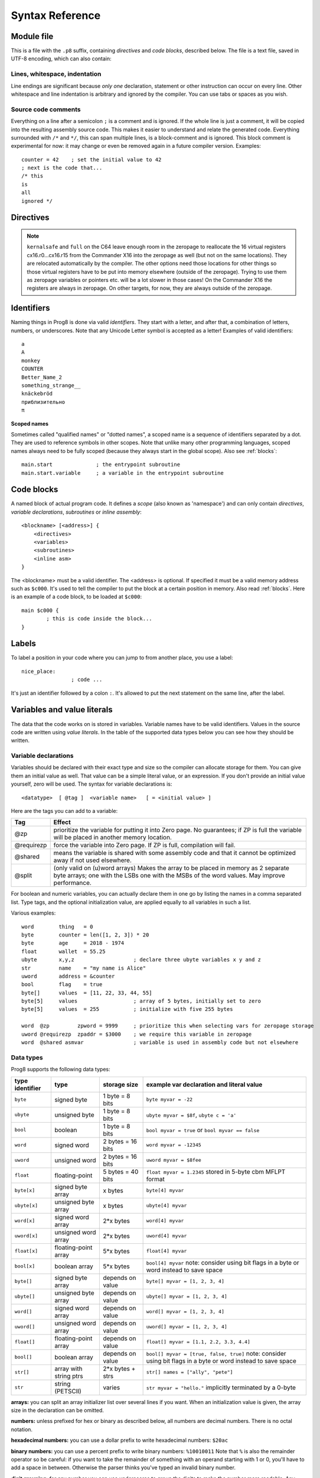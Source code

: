 .. _syntaxreference:

================
Syntax Reference
================

Module file
-----------

This is a file with the ``.p8`` suffix, containing *directives* and *code blocks*, described below.
The file is a text file, saved in UTF-8 encoding, which can also contain:

Lines, whitespace, indentation
^^^^^^^^^^^^^^^^^^^^^^^^^^^^^^

Line endings are significant because *only one* declaration, statement or other instruction can occur on every line.
Other whitespace and line indentation is arbitrary and ignored by the compiler.
You can use tabs or spaces as you wish.

Source code comments
^^^^^^^^^^^^^^^^^^^^

Everything on a line after a semicolon ``;`` is a comment and is ignored.
If the whole line is just a comment, it will be copied into the resulting assembly source code.
This makes it easier to understand and relate the generated code.
Everything surrounded with ``/*`` and ``*/``, this can span multiple lines, is a block-comment and is ignored.
This block comment is experimental for now: it may change or even be removed again in a future compiler version.
Examples::

	counter = 42    ; set the initial value to 42
	; next is the code that...
	/* this
	is
	all
	ignored */


.. _directives:

Directives
-----------

.. data:: %output <type>

	Level: module.
	Global setting, selects program output type. Default is ``prg``.

	- type ``raw`` : no header at all, just the raw machine code data
	- type ``prg`` : C64 program (with load address header)


.. data:: %launcher <type>

	Level: module.
	Global setting, selects the program launcher stub to use.
	Only relevant when using the ``prg`` output type. Defaults to ``basic``.

	- type ``basic`` : add a tiny C64 BASIC program, with a SYS statement calling into the machine code
	- type ``none`` : no launcher logic is added at all

.. data:: %zeropage <style>

    Level: module.
    Global setting, select zeropage handling style. Defaults to ``kernalsafe``.

    - style ``kernalsafe`` -- use the part of the ZP that is 'free' or only used by BASIC routines,
      and don't change anything else.  This allows full use of Kernal ROM routines (but not BASIC routines),
      including default IRQs during normal system operation.
      It's not possible to return cleanly to BASIC when the program exits. The only choice is
      to perform a system reset. (A ``system_reset`` subroutine is available in the syslib to help you do this)
    - style ``floatsafe`` -- like the previous one but also reserves the addresses that
      are required to perform floating point operations (from the BASIC Kernal). No clean exit is possible.
    - style ``basicsafe`` -- the most restricted mode; only use the handful 'free' addresses in the ZP, and don't
      touch change anything else. This allows full use of BASIC and Kernal ROM routines including default IRQs
      during normal system operation.
      When the program exits, it simply returns to the BASIC ready prompt.
    - style ``full`` -- claim the whole ZP for variables for the program, overwriting everything,
      except the few addresses mentioned above that are used by the system's IRQ routine.
      Even though the default IRQ routine is still active, it is impossible to use most BASIC and Kernal ROM routines.
      This includes many floating point operations and several utility routines that do I/O, such as ``print``.
      This option makes programs smaller and faster because even more variables can
      be stored in the ZP (which allows for more efficient assembly code).
      It's not possible to return cleanly to BASIC when the program exits. The only choice is
      to perform a system reset. (A ``system_reset`` subroutine is available in the syslib to help you do this)
    - style ``dontuse`` -- don't use *any* location in the zeropage.

.. note::
    ``kernalsafe`` and ``full`` on the C64 leave enough room in the zeropage to reallocate the
    16 virtual registers cx16.r0...cx16.r15 from the Commander X16 into the zeropage as well
    (but not on the same locations). They are relocated automatically by the compiler.
    The other options need those locations for other things so those virtual registers have
    to be put into memory elsewhere (outside of the zeropage). Trying to use them as zeropage
    variables or pointers etc. will be a lot slower in those cases!
    On the Commander X16 the registers are always in zeropage. On other targets, for now, they
    are always outside of the zeropage.

.. data:: %zpreserved <fromaddress>,<toaddress>

    Level: module.
    Global setting, can occur multiple times. It allows you to reserve or 'block' a part of the zeropage so
    that it will not be used by the compiler.

.. data:: %zpallowed <fromaddress>,<toaddress>

    Level: module.
    Global setting, can occur multiple times. It allows you to designate a part of the zeropage that
    the compiler is allowed to use (if other options don't prevent usage).


.. data:: %address <address>

	Level: module.
	Global setting, set the program's start memory address. It's usually fixed at ``$0801`` because the
	default launcher type is a CBM-BASIC program. But you have to specify this address yourself when
	you don't use a CBM-BASIC launcher.


.. data:: %import <name>

	Level: module.
	This reads and compiles the named module source file as part of your current program.
	Symbols from the imported module become available in your code,
	without a module or filename prefix.
	You can import modules one at a time, and importing a module more than once has no effect.


.. data:: %option <option> [, <option> ...]

	Level: module, block.
	Sets special compiler options.

    - ``enable_floats`` (module level) tells the compiler
      to deal with floating point numbers (by using various subroutines from the Kernal).
      Otherwise, floating point support is not enabled. Normally you don't have to use this yourself as
      importing the ``floats`` library is required anyway and that will enable it for you automatically.
    - ``no_sysinit`` (module level) which cause the resulting program to *not* include
      the system re-initialization logic of clearing the screen, resetting I/O config etc. You'll have to
      take care of that yourself. The program will just start running from whatever state the machine is in when the
      program was launched.
    - ``force_output`` (in a block) will force the block to be outputted in the final program.
      Can be useful to make sure some data is generated that would otherwise be discarded because the compiler thinks it's not referenced (such as sprite data)
    - ``align_word`` (in a block) will make the assembler align the start address of this block on a word boundary in memory (so, an even memory address).
      Warning: if you use this to align array variables in the block, these have to be initialized with a value to make them stay in the block and get aligned properly. Otherwise they'll end up at a random spot in the BSS section and the alignment doesn't apply there.
    - ``align_page`` (in a block) will make the assembler align the start address of this block on a page boundary in memory (so, the LSB of the address is 0).
      Warning: if you use this to align array variables in the block, these have to be initialized with a value to make them stay in the block and get aligned properly. Otherwise they'll end up at a random spot in the BSS section and the alignment doesn't apply there.
    - ``merge`` (in a block) will merge this block's contents into an already existing block with the same name. Useful in library scenarios. Can result in a bunch of unused symbol warnings, this depends on the import order.
    - ``splitarrays`` (block or module) makes all word-arrays in this scope lsb/msb split arrays (as if they all have the @split tag). See Arrays.
    - ``no_symbol_prefixing`` (block or module) makes the compiler *not* use symbol-prefixing when translating prog8 code into assembly.
      Only use this if you know what you're doing because it could result in invalid assembly code being generated.
      This option can be useful when writing library modules that you don't want to be exposing prefixed assembly symbols.
    - ``ignore_unused`` (block or module) suppress warnings about unused variables and subroutines. Instead, these will be silently stripped.
      This option is useful in library modules that contain many more routines beside the ones that you actually use.
    - ``verafxmuls`` (block, cx16 target only) uses Vera FX hardware word multiplication on the CommanderX16 for all word multiplications in this block. Warning: this may interfere with IRQs and other Vera operations, so use this only when you know what you're doing. It's safer to explicitly use ``verafx.muls()``.

.. data:: %encoding <encodingname>

    Overrides, in the module file it occurs in,
    the default text encoding to use for strings and characters that have no explicit encoding prefix.
    You can use one of the recognised encoding names, see :ref:`encodings`.

.. data:: %asmbinary "<filename>" [, <offset>[, <length>]]

    Level: not at module scope.
    This directive can only be used inside a block.
    The assembler itself will include the file as binary bytes at this point, prog8 will not process this at all.
    This means that the filename must be spelled exactly as it appears on your computer's file system.
    Note that this filename may differ in case compared to when you chose to load the file from disk from within the
    program code itself (for example on the C64 and X16 there's the PETSCII encoding difference).
    The file is located relative to the current working directory!
    The optional offset and length can be used to select a particular piece of the file.
    To reference the contents of the included binary data, you can put a label in your prog8 code
    just before the %asmbinary.  To find out where the included binary data ends, add another label directly after it.
    An example program for this can be found below at the description of %asminclude.


.. data:: %asminclude "<filename>"

    Level: not at module scope.
    This directive can only be used inside a block.
    The assembler will include the file as raw assembly source text at this point,
    prog8 will not process this at all. Symbols defined in the included assembly can not be referenced
    from prog8 code. However they can be referenced from other assembly code if properly prefixed.
    You can of course use a label in your prog8 code just before the %asminclude directive, and reference
    that particular label to get to (the start of) the included assembly.
    Be careful: you risk symbol redefinitions or duplications if you include a piece of
    assembly into a prog8 block that already defines symbols itself.
    The compiler first looks for the file relative to the same directory as the module containing this statement is in,
    if the file can't be found there it is searched relative to the current directory.

    .. caution::
        Avoid using single-letter symbols in included assembly code, as they could be confused with CPU registers.
        Also, note that all prog8 symbols are prefixed in assembly code, see :ref:`symbol-prefixing`.

    Here is a small example program to show how to use labels to reference the included contents from prog8 code::

        %import textio
        %zeropage basicsafe

        main {

            sub start() {
                txt.print("first three bytes of included asm:\n")
                uword included_addr = &included_asm
                txt.print_ub(@(included_addr))
                txt.spc()
                txt.print_ub(@(included_addr+1))
                txt.spc()
                txt.print_ub(@(included_addr+2))

                txt.print("\nfirst three bytes of included binary:\n")
                included_addr = &included_bin
                txt.print_ub(@(included_addr))
                txt.spc()
                txt.print_ub(@(included_addr+1))
                txt.spc()
                txt.print_ub(@(included_addr+2))
                txt.nl()
                return

        included_asm:
                %asminclude "inc.asm"

        included_bin:
                %asmbinary "inc.bin"
        end_of_included_bin:

            }
        }


.. data:: %breakpoint

    Level: not at module scope.
    Defines a debugging breakpoint at this location. See :ref:`debugging`

.. data:: %asm {{ ... }}

    Level: not at module scope.
    Declares that a piece of *assembly code* is inside the curly braces.
    This code will be copied as-is into the generated output assembly source file.
    Note that the start and end markers are both *double curly braces* to minimize the chance
    that the assembly code itself contains either of those. If it does contain a ``}}``,
    it will confuse the parser.

    If you use the correct scoping rules you can access symbols from the prog8 program from inside
    the assembly code. Sometimes you'll have to declare a variable in prog8 with `@shared` if it
    is only used in such assembly code.

    .. note::
        64tass syntax is required for the assembly code. As such, mnemonics need to be written in lowercase.

    .. caution::
        Avoid using single-letter symbols in included assembly code, as they could be confused with CPU registers.
        Also, note that all prog8 symbols are prefixed in assembly code, see :ref:`symbol-prefixing`.


Identifiers
-----------

Naming things in Prog8 is done via valid *identifiers*. They start with a letter,
and after that, a combination of letters, numbers, or underscores.
Note that any Unicode Letter symbol is accepted as a letter!
Examples of valid identifiers::

	a
	A
	monkey
	COUNTER
	Better_Name_2
	something_strange__
	knäckebröd
	приблизительно
	π

**Scoped names**

Sometimes called "qualified names" or "dotted names", a scoped name is a sequence of identifiers separated by a dot.
They are used to reference symbols in other scopes. Note that unlike many other programming languages,
scoped names always need to be fully scoped (because they always start in the global scope). Also see :ref:`blocks`::

    main.start              ; the entrypoint subroutine
    main.start.variable     ; a variable in the entrypoint subroutine


Code blocks
-----------

A named block of actual program code. It defines a *scope* (also known as 'namespace') and
can only contain *directives*, *variable declarations*, *subroutines* or *inline assembly*::

    <blockname> [<address>] {
        <directives>
        <variables>
        <subroutines>
        <inline asm>
    }

The <blockname> must be a valid identifier.
The <address> is optional. If specified it must be a valid memory address such as ``$c000``.
It's used to tell the compiler to put the block at a certain position in memory.
Also read :ref:`blocks`.  Here is an example of a code block, to be loaded at ``$c000``::

	main $c000 {
		; this is code inside the block...
	}


Labels
------

To label a position in your code where you can jump to from another place, you use a label::

	nice_place:
			; code ...

It's just an identifier followed by a colon ``:``. It's allowed to put the next statement on
the same line, after the label.


Variables and value literals
----------------------------

The data that the code works on is stored in variables. Variable names have to be valid identifiers.
Values in the source code are written using *value literals*. In the table of the supported
data types below you can see how they should be written.


Variable declarations
^^^^^^^^^^^^^^^^^^^^^

Variables should be declared with their exact type and size so the compiler can allocate storage
for them. You can give them an initial value as well. That value can be a simple literal value,
or an expression. If you don't provide an initial value yourself, zero will be used.
The syntax for variable declarations is::

	<datatype>  [ @tag ]  <variable name>   [ = <initial value> ]

Here are the tags you can add to a variable:

==========  ======
Tag         Effect
==========  ======
@zp         prioritize the variable for putting it into Zero page. No guarantees; if ZP is full the variable will be placed in another memory location.
@requirezp  force the variable into Zero page. If ZP is full, compilation will fail.
@shared     means the variable is shared with some assembly code and that it cannot be optimized away if not used elsewhere.
@split      (only valid on (u)word arrays) Makes the array to be placed in memory as 2 separate byte arrays; one with the LSBs one with the MSBs of the word values. May improve performance.
==========  ======


For boolean and numeric variables, you can actually declare them in one go by listing the names in a comma separated list.
Type tags, and the optional initialization value, are applied equally to all variables in such a list.

Various examples::

    word        thing   = 0
    byte        counter = len([1, 2, 3]) * 20
    byte        age     = 2018 - 1974
    float       wallet  = 55.25
    ubyte       x,y,z                   ; declare three ubyte variables x y and z
    str         name    = "my name is Alice"
    uword       address = &counter
    bool        flag    = true
    byte[]      values  = [11, 22, 33, 44, 55]
    byte[5]     values                  ; array of 5 bytes, initially set to zero
    byte[5]     values  = 255           ; initialize with five 255 bytes

    word  @zp         zpword = 9999     ; prioritize this when selecting vars for zeropage storage
    uword @requirezp  zpaddr = $3000    ; we require this variable in zeropage
    word  @shared asmvar                ; variable is used in assembly code but not elsewhere


Data types
^^^^^^^^^^

Prog8 supports the following data types:

===============  =======================  =================  =========================================
type identifier  type                     storage size       example var declaration and literal value
===============  =======================  =================  =========================================
``byte``         signed byte              1 byte = 8 bits    ``byte myvar = -22``
``ubyte``        unsigned byte            1 byte = 8 bits    ``ubyte myvar = $8f``,   ``ubyte c = 'a'``
``bool``         boolean                  1 byte = 8 bits    ``bool myvar = true`` or ``bool myvar == false``
``word``         signed word              2 bytes = 16 bits  ``word myvar = -12345``
``uword``        unsigned word            2 bytes = 16 bits  ``uword myvar = $8fee``
``float``        floating-point           5 bytes = 40 bits  ``float myvar = 1.2345``
                                                             stored in 5-byte cbm MFLPT format
``byte[x]``      signed byte array        x bytes            ``byte[4] myvar``
``ubyte[x]``     unsigned byte array      x bytes            ``ubyte[4] myvar``
``word[x]``      signed word array        2*x bytes          ``word[4] myvar``
``uword[x]``     unsigned word array      2*x bytes          ``uword[4] myvar``
``float[x]``     floating-point array     5*x bytes          ``float[4] myvar``
``bool[x]``      boolean array            5*x bytes          ``bool[4] myvar``  note: consider using bit flags in a byte or word instead to save space
``byte[]``       signed byte array        depends on value   ``byte[] myvar = [1, 2, 3, 4]``
``ubyte[]``      unsigned byte array      depends on value   ``ubyte[] myvar = [1, 2, 3, 4]``
``word[]``       signed word array        depends on value   ``word[] myvar = [1, 2, 3, 4]``
``uword[]``      unsigned word array      depends on value   ``uword[] myvar = [1, 2, 3, 4]``
``float[]``      floating-point array     depends on value   ``float[] myvar = [1.1, 2.2, 3.3, 4.4]``
``bool[]``       boolean array            depends on value   ``bool[] myvar = [true, false, true]``  note: consider using bit flags in a byte or word instead to save space
``str[]``        array with string ptrs   2*x bytes + strs   ``str[] names = ["ally", "pete"]``
``str``          string (PETSCII)         varies             ``str myvar = "hello."``
                                                             implicitly terminated by a 0-byte
===============  =======================  =================  =========================================

**arrays:** you can split an array initializer list over several lines if you want. When an initialization
value is given, the array size in the declaration can be omitted.

**numbers:** unless prefixed for hex or binary as described below, all numbers are decimal numbers. There is no octal notation.

**hexadecimal numbers:** you can use a dollar prefix to write hexadecimal numbers: ``$20ac``

**binary numbers:** you can use a percent prefix to write binary numbers: ``%10010011``
Note that ``%`` is also the remainder operator so be careful: if you want to take the remainder
of something with an operand starting with 1 or 0, you'll have to add a space in between.
Otherwise the parser thinks you've typed an invalid binary number.

**digit grouping:** for any number you can use underscores to group the digits to make the
number more readable. Any underscores in the number are ignored by the compiler.
For instance ``%1001_0001`` is a valid binary number and ``3_000_000.99`` is a valid floating point number.

**character values:** you can use a single character in quotes like this ``'a'`` for the PETSCII byte value of that character.


**``byte`` versus ``word`` values:**

- When an integer value ranges from 0..255 the compiler sees it as a ``ubyte``.  For -128..127 it's a ``byte``.
- When an integer value ranges from 256..65535 the compiler sees it as a ``uword``.  For -32768..32767 it's a ``word``.
- When a hex number has 3 or 4 digits, for example ``$0004``, it is seen as a ``word`` otherwise as a ``byte``.
- When a binary number has 9 to 16 digits, for example ``%1100110011``, it is seen as a ``word`` otherwise as a ``byte``.
- If the number fits in a byte but you really require it as a word value, you'll have to explicitly cast it: ``60 as uword``
  or you can use the full word hexadecimal notation ``$003c``.


Data type conversion
^^^^^^^^^^^^^^^^^^^^
Many type conversions are possible by just writing ``as <type>`` at the end of an expression,
for example ``word ww = bytevalue as word`` will convert the byte value to a signed word.


Memory mapped variables
^^^^^^^^^^^^^^^^^^^^^^^

The ``&`` (address-of operator) used in front of a data type keyword, indicates that no storage
should be allocated by the compiler. Instead, the (mandatory) value assigned to the variable
should be the *memory address* where the value is located::

    &byte BORDERCOLOR = $d020
    &ubyte[5*40]  top5screenrows = $0400        ; works for array as well


.. _pointervars:

Direct access to memory locations ('peek' and 'poke')
^^^^^^^^^^^^^^^^^^^^^^^^^^^^^^^^^^^^^^^^^^^^^^^^^^^^^
Instead of defining a memory mapped name for a specific memory location, you can also
directly access the memory. Enclose a numeric expression or literal with ``@(...)`` to do that::

    color = @($d020)  ; set the variable 'color' to the current c64 screen border color ("peek(53280)")
    @($d020) = 0      ; set the c64 screen border to black ("poke 53280,0")
    @(vic+$20) = 6    ; a dynamic expression to 'calculate' the address

The array indexing notation on a uword 'pointer variable' is syntactic sugar for such a direct memory access expression,
and the index value can be larger than a byte in this case::

    pointervar[999] = 0     ; equivalent to @(pointervar+999) = 0


Constants
^^^^^^^^^

All variables can be assigned new values unless you use the ``const`` keyword.
The initial value must be known at compile time (it must be a compile time constant expression).

Only the simple numeric types (byte, word, float) can be defined as a constant::

	const  byte  max_age = 99


Reserved names
^^^^^^^^^^^^^^

The following names are reserved, they have a special meaning::

	true  false              ; boolean values 1 and 0


.. _range-expression:

Range expression
^^^^^^^^^^^^^^^^

A special value is the *range expression* which represents a range of integer numbers or characters,
from the starting value to (and including) the ending value::

    <start>  to  <end>   [ step  <step> ]
    <start>  downto  <end>   [ step  <step> ]

You an provide a step value if you need something else than the default increment which is one (or,
in case of downto, a decrement of one).  Unlike the start and end values, the step value must be a constant.
Because a step of minus one is so common you can just use
the downto variant to avoid having to specify the step as well::

    0 to 7                   ; range of values 0, 1, 2, 3, 4, 5, 6, 7
    20 downto 10 step -3     ; range of values 20, 17, 14, 11

    aa = 5
    xx = 10
    aa to xx                 ; range of 5, 6, 7, 8, 9, 10

    byte[] array = 10 to 13  ; sets the array to [10, 11, 12, 13]

    for  i  in  0 to 127  {
        ; i loops 0, 1, 2, ... 127
    }


Range expressions are most often used in for loops, but can be also be used to create array initialization values::

	byte[] array = 100 to 199     ; initialize array with [100, 101, ..., 198, 199]


Array indexing
^^^^^^^^^^^^^^

Strings and arrays are a sequence of values. You can access the individual values by indexing.
Negative index means counted from the end of the array rather than the beginning, where -1 means
the last element in the array, -2 the second-to-last, etc. (Python uses this same scheme)
Use brackets to index into an array:  ``arrayvar[x]`` ::

    array[2]        ; the third byte in the array (index is 0-based)
    string[4]       ; the fifth character (=byte) in the string
    array[-2]       ; the second-to-last element

Note: you can also use array indexing on a 'pointer variable', which is basically an uword variable
containing a memory address. Currently this is equivalent to directly referencing the bytes in
memory at the given index (and allows index values of word size). See :ref:`pointervars`

.. _encodings:

String
^^^^^^
A string literal can occur with or without an encoding prefix (encoding followed by ':' followed by the string itself).
When this is omitted, the string is stored in the machine's default character encoding (which is PETSCII on the CBM machines).
You can choose to store the string in other encodings such as ``sc`` (screencodes) or ``iso`` (iso-8859-15).
String length is limited to 255 characters.
Here are several examples:

    - ``"hello"``   a string translated into the default character encoding (PETSCII on the CBM machines)
    - ``petscii:"hello"``            string in CBM PETSCII encoding
    - ``sc:"my name is Alice"``      string in CBM screencode encoding
    - ``iso:"Ich heiße François"``   string in iso-8859-15 encoding
    - ``atascii:"I am Atari!"``      string in "atascii" encoding (Atari 8-bit)


There are several escape sequences available to put special characters into your string value:

- ``\\`` - the backslash itself, has to be escaped because it is the escape symbol by itself
- ``\n`` - newline character (move cursor down and to beginning of next line)
- ``\r`` - carriage return character (more or less the same as newline if printing to the screen)
- ``\"`` - quote character (otherwise it would terminate the string)
- ``\'`` - apostrophe character (has to be escaped in character literals, is okay inside a string)
- ``\uHHHH`` - a unicode codepoint \u0000 - \uffff (16-bit hexadecimal)
- ``\xHH`` - 8-bit hex value that will be copied verbatim *without encoding*

- String literals can contain many symbols directly if they have a PETSCII equivalent, such as "♠♥♣♦π▚●○╳".
  Characters like ^, _, \\, {, } and | (that have no direct PETSCII counterpart) are still accepted and converted to the closest PETSCII equivalents. (Make sure you save the source file in UTF-8 encoding if you use this.)


Operators
---------

arithmetic: ``+``  ``-``  ``*``  ``/``  ``%``
    ``+``, ``-``, ``*``, ``/`` are the familiar arithmetic operations.
    ``/`` is division (will result in integer division when using on integer operands, and a floating point division when at least one of the operands is a float)
    ``%`` is the remainder operator: ``25 % 7`` is 4.  Be careful: without a space after the %, it will be parsed as a binary number.
    So ``25 %10`` will be parsed as the number 25 followed by the binary number 2, which is a syntax error.
    Note that remainder is only supported on integer operands (not floats).

bitwise arithmetic: ``&``  ``|``  ``^``  ``~``  ``<<``  ``>>``
    ``&`` is bitwise and, ``|`` is bitwise or, ``^`` is bitwise xor, ``~`` is bitwise invert (this one is an unary operator)
    ``<<`` is bitwise left shift and ``>>`` is bitwise right shift (both will not change the datatype of the value)

assignment: ``=``
    Sets the target on the LHS (left hand side) of the operator to the value of the expression on the RHS (right hand side).
    Note that an assignment sometimes is not possible or supported.
    It's possible to chain assignments like ``x = y = z = 42`` as a shorthand for the three assignments with the same value.

augmented assignment: ``+=``  ``-=``  ``*=``  ``/=``  ``&=``  ``|=``  ``^=``  ``<<=``  ``>>=``
    This is syntactic sugar; ``aa += xx`` is equivalent to ``aa = aa + xx``

postfix increment and decrement: ``++``  ``--``
    Syntactic sugar: ``aa++`` is equivalent to ``aa += 1``, and ``aa--`` is equivalent to ``aa -= 1``.
    Because these operations are so common, and often used in other languages, we have these short forms.
    *Notes:* unlike some other languages, they are *not* expressions in prog8, but statements. You cannot
    increment or decrement something inside an expression like, for example, ``x = value[aa++]`` is invalid.
    Also because of this, there is no *prefix* increment and decrement.

comparison: ``==``  ``!=``  ``<``  ``>``  ``<=``  ``>=``
    Equality, Inequality, Less-than, Greater-than, Less-or-Equal-than, Greater-or-Equal-than comparisons.
    The result is a boolean, true or false.

logical:  ``not``  ``and``  ``or``  ``xor``
	These operators are the usual logical operations that are part of a logical expression to reason
	about truths (boolean values). The result of such an expression is a boolean, true or false.
	Prog8 applies short-circuit aka McCarthy evaluation for ``and`` and ``or``.

range creation:  ``to``, ``downto``
    Creates a range of values from the LHS value to the RHS value, inclusive.
    These are mainly used in for loops to set the loop range.
    See :ref:`range-expression` for details.

containment check:  ``in``
    Tests if a value is present in a list of values, which can be a string, or an array, or a range expression.
    The result is a simple boolean true or false.
    Consider using this instead of chaining multiple value tests with ``or``, because the
    containment check is more efficient.
    Checking N in a range from x to y, is identical to x<=N and N<=y; the actual range of values is never created.
    Examples::

        ubyte cc
        if cc in [' ', '@', 0] {
            txt.print("cc is one of the values")
        }

        if cc in 10 to 20 {
            txt.print("10 <= cc and cc <=20")
        }

        str email_address = "name@test.com"
        if '@' in email_address {
            txt.print("email address seems ok")
        }


address of:  ``&``
    This is a prefix operator that can be applied to a string or array variable or literal value.
    It results in the memory address (UWORD) of that string or array in memory:  ``uword a = &stringvar``
    Sometimes the compiler silently inserts this operator to make it easier for instance
    to pass strings or arrays as subroutine call arguments.
    This operator can also be used as a prefix to a variable's data type keyword to indicate that
    it is a memory mapped variable (for instance: ``&ubyte screencolor = $d021``)

precedence grouping in expressions, or subroutine parameter list:  ``(`` *expression* ``)``
	Parentheses are used to group parts of an expression to change the order of evaluation.
	(the subexpression inside the parentheses will be evaluated first):
	``(4 + 8) * 2`` is 24 instead of 20.

	Parentheses are also used in a subroutine call, they follow the name of the subroutine and contain
	the list of arguments to pass to the subroutine:   ``big_function(1, 99)``


Subroutine / function calls
---------------------------

You call a subroutine like this::

        [ void / result = ] subroutinename_or_address ( [argument...] )

        ; example:
        resultvariable = subroutine(arg1, arg2, arg3)
        void noresultvaluesub(arg)


Arguments are separated by commas. The argument list can also be empty if the subroutine
takes no parameters.  If the subroutine returns a value, usually you assign it to a variable.
If you're not interested in the return value, prefix the function call with the ``void`` keyword.
Otherwise the compiler will warn you about discarding the result of the call.

Multiple return values
^^^^^^^^^^^^^^^^^^^^^^
Normal subroutines can only return zero or one return values.
However, the special ``asmsub`` routines (implemented in assembly code) or ``romsub`` routines
(referencing a routine in Kernal ROM) can return more than one return value.
For example a status in the carry bit and a number in A, or a 16-bit value in A/Y registers.
It is not possible to process the results of a call to these kind of routines
directly from the language, because only single value assignments are possible.
You can still call the subroutine and not store the results.

**There is an exception:** if there's just one return value in a register, and one or more others that are returned
as bits in the status register (such as the Carry bit), the compiler allows you to call the subroutine.
It will then store the result value in a variable if required, and *try to keep the status register untouched
after the call* so you can often use a conditional branch statement for that. But the latter is tricky,
make sure you check the generated assembly code.

If there really are multiple relevant return values (other than a combined 16 bit return value in 2 registers),
you'll have to write a small block of custom inline assembly that does the call and stores the values
appropriately. Don't forget to save/restore any registers that are modified.


Subroutine definitions
----------------------

The syntax is::

        sub   <identifier>  ( [parameters] )  [ -> returntype ]  {
                ... statements ...
        }

        ; example:
        sub  triple_something (word amount) -> word  {
        	return  X * 3
        }

The parameters is a (possibly empty) comma separated list of "<datatype> <parametername>" pairs specifying the input parameters.
The return type has to be specified if the subroutine returns a value.


Assembly /  ROM subroutines
^^^^^^^^^^^^^^^^^^^^^^^^^^^

Subroutines implemented in ROM are usually defined by compiler library files, with the following syntax::

    romsub $FFD5 = LOAD(ubyte verify @ A, uword address @ XY) -> clobbers() -> bool @Pc, ubyte @ A, ubyte @ X, ubyte @ Y

This defines the ``LOAD`` subroutine at ROM memory address $FFD5, taking arguments in all three registers A, X and Y,
and returning stuff in several registers as well. The ``clobbers`` clause is used to signify to the compiler
what CPU registers are clobbered by the call instead of being unchanged or returning a meaningful result value.

User subroutines in the program source code that are implemented purely in assembly and which have an assembly calling convention (i.e.
the parameters are strictly passed via cpu registers), are defined with ``asmsub`` like this::

    asmsub  clear_screenchars (ubyte char @ A) clobbers(Y)  {
        %asm {{
            ldy  #0
    _loop   sta  cbm.Screen,y
            sta  cbm.Screen+$0100,y
            sta  cbm.Screen+$0200,y
            sta  cbm.Screen+$02e8,y
            iny
            bne  _loop
            rts
            }}
    }

the statement body of such a subroutine should consist of just an inline assembly block.

The ``@ <register>`` part is required for rom and assembly-subroutines, as it specifies for the compiler
what cpu registers should take the routine's arguments.  You can use the regular set of registers
(A, X, Y), special 16-bit register pairs to take word values (AX, AY and XY) and even a processor status
flag such as Carry (Pc).

It is not possible to use floating point arguments or return values in an asmsub.

.. note::
    Asmsubs can also be tagged as ``inline asmsub`` to make trivial pieces of assembly inserted
    directly instead of a call to them. Note that it is literal copy-paste of code that is done,
    so make sure the assembly is actually written to behave like such - which probably means you
    don't want a ``rts`` or ``jmp`` or ``bra`` in it!

.. note::
    The 'virtual' 16-bit registers from the Commander X16 can also be specified as ``R0`` .. ``R15`` .
    This means you don't have to set them up manually before calling a subroutine that takes
    one or more parameters in those 'registers'. You can just list the arguments directly.
    *This also works on the Commodore 64!*  (however they are not as efficient there because they're not in zeropage)
    In prog8 and assembly code these 'registers' are directly accessible too via
    ``cx16.r0`` .. ``cx16.r15``  (these are memory mapped uword values),
    ``cx16.r0s`` .. ``cx16.r15s``  (these are memory mapped word values),
    and ``L`` / ``H`` variants are also available to directly access the low and high bytes of these.


Expressions
-----------

Expressions calculate a value and can be used almost everywhere a value is expected.
They consist of values, variables, operators, function calls, type casts, direct memory reads,
and can be combined into other expressions.
Long expressions can be split over multiple lines by inserting a line break before or after an operator::

    num_hours * 3600
     + num_minutes * 60
     + num_seconds


Loops
-----

for loop
^^^^^^^^

The loop variable must be a byte or word variable, and it must be defined separately first.
The expression that you loop over can be anything that supports iteration (such as ranges like ``0 to 100``,
array variables and strings) *except* floating-point arrays (because a floating-point loop variable is not supported).
Remember that a step value in a range must be a constant value.

You can use a single statement, or a statement block like in the example below::

    for <loopvar>  in  <expression>  [ step <amount> ]   {
        ; do something...
        break       ; break out of the loop
        continue    ; immediately next iteration
    }

For example, this is a for loop using a byte variable ``i``, defined before, to loop over a certain range of numbers::

    ubyte i

    ...

    for i in 20 to 155 {
        ; do something
    }

To loop over a decreasing or descending range, use the ``downto`` keyword::

    ubyte i
     
    ...
     
    for i in 155 downto 20 {        ; 155, 154, 153, ..., 20
        ; do something
    }

Similarly, a descending range may be specified by using ``to`` in combination with a ``step`` that is ``< 0``::

    ubyte i
     
    ...
     
    for i in 155 to 20 step -1 {    ; 155, 154, 153, ..., 20
        ; do something
    }

The following example is a loop over the values of the array ``fibonacci_numbers``::

    uword[] fibonacci_numbers = [0, 1, 1, 2, 3, 5, 8, 13, 21, 34, 55, 89, 144, 233, 377, 610, 987, 1597, 2584, 4181]

    uword number
    for number in fibonacci_numbers {
        ; do something with number...
        break       ; break out of the loop early
    }

See :ref:`range-expression` for all of the details.

while loop
^^^^^^^^^^

As long as the condition is true (1), repeat the given statement(s).
You can use a single statement, or a statement block like in the example below::

	while  <condition>  {
		; do something...
		break		; break out of the loop
		continue    ; immediately next iteration
	}


do-until loop
^^^^^^^^^^^^^

Until the given condition is true (1), repeat the given statement(s).
You can use a single statement, or a statement block like in the example below::

	do  {
		; do something...
		break		; break out of the loop
		continue    ; immediately next iteration
	} until  <condition>


repeat loop
^^^^^^^^^^^

When you're only interested in repeating something a given number of times.
It's a short hand for a for loop without an explicit loop variable::

    repeat 15 {
        ; do something...
        break		; you can break out of the loop
        continue    ; immediately next iteration
    }

If you omit the iteration count, it simply loops forever.
You can still ``break`` out of such a loop if you want though.


unroll loop
^^^^^^^^^^^

Like a repeat loop, but trades memory for speed by not generating the code
for the counter. Instead it duplicates the code inside the loop on the spot for
the given number of iterations. This means that only a constant number of iterations can be specified.
Also, only simple statements such as assignments and function calls can be inside the loop::

    unroll 80 {
        cx16.VERA_DATA0 = 255
    }

A `break` or `continue` statement cannot occur in an unroll loop, as there is no actual loop to break out of.


Conditional Execution and Jumps
-------------------------------

Unconditional jump: goto
^^^^^^^^^^^^^^^^^^^^^^^^

To jump to another part of the program, you use a ``goto`` statement with an address or the name
of a label or subroutine. Referencing labels or subroutines outside of their defined scope requires
using qualified "dotted names"::

    goto  $c000           ; address
    goto  name            ; label or subroutine
    goto  main.mysub.name ; qualified dotted name; see, "Blocks, Scopes, and accessing Symbols"

    uword address = $4000
    goto  address         ; jump via address variable

Notice that this is a valid way to end a subroutine (you can either ``return`` from it, or jump
to another piece of code that eventually returns).

If you jump to an address variable (uword), it is doing an 'indirect' jump: the jump will be done
to the address that's currently in the variable.


if statements
^^^^^^^^^^^^^

With the 'if' / 'else' statement you can execute code depending on the value of a condition::

	if  <expression>  <statements>  [else  <statements> ]

If  <statements> is just a single statement, for instance just a ``goto`` or a single assignment,
it's possible to just write the statement without any curly braces.
However if <statements> is a block of multiple statements, you'll have to enclose it in curly braces::

	if  <expression> {
		<statements>
	} else if <expression> {
		<statements>
	} else {
		<statements>
	}


**Special status register branch form:**

There is a special form of the if-statement that immediately translates into one of the 6502's branching instructions.
It is almost the same as the regular if-statement but it lacks a conditional expression part, because the if-statement
itself defines on what status register bit it should branch on::

	if_XX  <statements>  [else  <statements> ]

where <statements> can be just a single statement or a block again::

	if_XX {
		<statements>
	} else {
	  	<alternative statements>
	}

The XX corresponds to one of the processor's branching instructions, so the possibilities are:
``if_cs``, ``if_cc``, ``if_eq``, ``if_ne``, ``if_pl``, ``if_mi``, ``if_vs`` and ``if_vc``.
It can also be one of the four aliases that are easier to read: ``if_z``, ``if_nz``, ``if_pos`` and ``if_neg``.

.. caution::
    These special ``if_XX`` branching statements are only useful in certain specific situations where you are *certain*
    that the status register (still) contains the correct status bits.
    This is not always the case after a function call or other operations!
    If in doubt, check the generated assembly code!


when statement ('jump table')
^^^^^^^^^^^^^^^^^^^^^^^^^^^^^
The structure of a when statement is like this::

    when <expression> {
        <value(s)> -> <statement(s)>
        <value(s)> -> <statement(s)>
        ...
        [ else -> <statement(s)> ]
    }

The when-*value* can be any expression but the choice values have to evaluate to
compile-time constant integers (bytes or words).
The else part is optional.
Choices can result in a single statement or a block of  multiple statements in which
case you have to use { } to enclose them::

    when value {
        4 -> txt.print("four")
        5 -> txt.print("five")
        10,20,30 -> {
            txt.print("ten or twenty or thirty")
        }
        else -> txt.print("don't know")
    }

